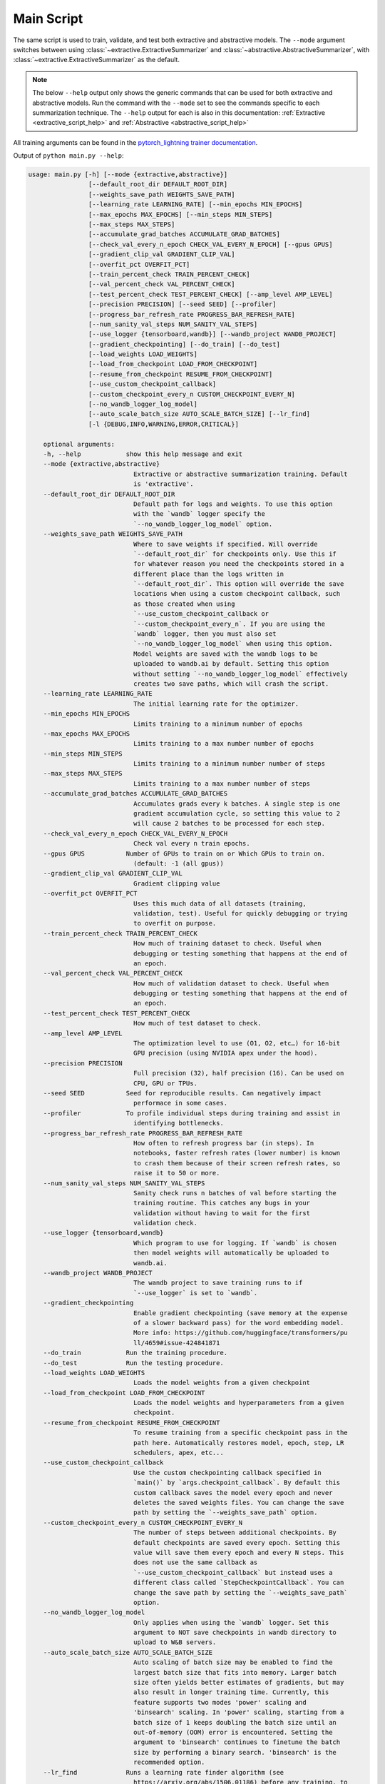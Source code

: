 Main Script
===========

The same script is used to train, validate, and test both extractive and abstractive models. The ``--mode`` argument switches between using :class:`~extractive.ExtractiveSummarizer` and :class:`~abstractive.AbstractiveSummarizer`, with :class:`~extractive.ExtractiveSummarizer` as the default.

.. note:: The below ``--help`` output only shows the generic commands that can be used for both extractive and abstractive models. Run the command with the ``--mode`` set to see the commands specific to each summarization technique. The ``--help`` output for each is also in this documentation: :ref:`Extractive <extractive_script_help>` and :ref:`Abstractive <abstractive_script_help>`

All training arguments can be found in the `pytorch_lightning trainer documentation <https://pytorch-lightning.readthedocs.io/en/latest/trainer.html>`_.

.. _main_script_generic_options:

Output of ``python main.py --help``:

.. code-block:: bash

    usage: main.py [-h] [--mode {extractive,abstractive}]
                    [--default_root_dir DEFAULT_ROOT_DIR]
                    [--weights_save_path WEIGHTS_SAVE_PATH]
                    [--learning_rate LEARNING_RATE] [--min_epochs MIN_EPOCHS]
                    [--max_epochs MAX_EPOCHS] [--min_steps MIN_STEPS]
                    [--max_steps MAX_STEPS]
                    [--accumulate_grad_batches ACCUMULATE_GRAD_BATCHES]
                    [--check_val_every_n_epoch CHECK_VAL_EVERY_N_EPOCH] [--gpus GPUS]
                    [--gradient_clip_val GRADIENT_CLIP_VAL]
                    [--overfit_pct OVERFIT_PCT]
                    [--train_percent_check TRAIN_PERCENT_CHECK]
                    [--val_percent_check VAL_PERCENT_CHECK]
                    [--test_percent_check TEST_PERCENT_CHECK] [--amp_level AMP_LEVEL]
                    [--precision PRECISION] [--seed SEED] [--profiler]
                    [--progress_bar_refresh_rate PROGRESS_BAR_REFRESH_RATE]
                    [--num_sanity_val_steps NUM_SANITY_VAL_STEPS]
                    [--use_logger {tensorboard,wandb}] [--wandb_project WANDB_PROJECT]
                    [--gradient_checkpointing] [--do_train] [--do_test]
                    [--load_weights LOAD_WEIGHTS]
                    [--load_from_checkpoint LOAD_FROM_CHECKPOINT]
                    [--resume_from_checkpoint RESUME_FROM_CHECKPOINT]
                    [--use_custom_checkpoint_callback]
                    [--custom_checkpoint_every_n CUSTOM_CHECKPOINT_EVERY_N]
                    [--no_wandb_logger_log_model]
                    [--auto_scale_batch_size AUTO_SCALE_BATCH_SIZE] [--lr_find]
                    [-l {DEBUG,INFO,WARNING,ERROR,CRITICAL}]

        optional arguments:
        -h, --help            show this help message and exit
        --mode {extractive,abstractive}
                                Extractive or abstractive summarization training. Default
                                is 'extractive'.
        --default_root_dir DEFAULT_ROOT_DIR
                                Default path for logs and weights. To use this option
                                with the `wandb` logger specify the
                                `--no_wandb_logger_log_model` option.
        --weights_save_path WEIGHTS_SAVE_PATH
                                Where to save weights if specified. Will override
                                `--default_root_dir` for checkpoints only. Use this if
                                for whatever reason you need the checkpoints stored in a
                                different place than the logs written in
                                `--default_root_dir`. This option will override the save
                                locations when using a custom checkpoint callback, such
                                as those created when using
                                `--use_custom_checkpoint_callback or
                                `--custom_checkpoint_every_n`. If you are using the
                                `wandb` logger, then you must also set
                                `--no_wandb_logger_log_model` when using this option.
                                Model weights are saved with the wandb logs to be
                                uploaded to wandb.ai by default. Setting this option
                                without setting `--no_wandb_logger_log_model` effectively
                                creates two save paths, which will crash the script.
        --learning_rate LEARNING_RATE
                                The initial learning rate for the optimizer.
        --min_epochs MIN_EPOCHS
                                Limits training to a minimum number of epochs
        --max_epochs MAX_EPOCHS
                                Limits training to a max number number of epochs
        --min_steps MIN_STEPS
                                Limits training to a minimum number number of steps
        --max_steps MAX_STEPS
                                Limits training to a max number number of steps
        --accumulate_grad_batches ACCUMULATE_GRAD_BATCHES
                                Accumulates grads every k batches. A single step is one
                                gradient accumulation cycle, so setting this value to 2
                                will cause 2 batches to be processed for each step.
        --check_val_every_n_epoch CHECK_VAL_EVERY_N_EPOCH
                                Check val every n train epochs.
        --gpus GPUS           Number of GPUs to train on or Which GPUs to train on.
                                (default: -1 (all gpus))
        --gradient_clip_val GRADIENT_CLIP_VAL
                                Gradient clipping value
        --overfit_pct OVERFIT_PCT
                                Uses this much data of all datasets (training,
                                validation, test). Useful for quickly debugging or trying
                                to overfit on purpose.
        --train_percent_check TRAIN_PERCENT_CHECK
                                How much of training dataset to check. Useful when
                                debugging or testing something that happens at the end of
                                an epoch.
        --val_percent_check VAL_PERCENT_CHECK
                                How much of validation dataset to check. Useful when
                                debugging or testing something that happens at the end of
                                an epoch.
        --test_percent_check TEST_PERCENT_CHECK
                                How much of test dataset to check.
        --amp_level AMP_LEVEL
                                The optimization level to use (O1, O2, etc…) for 16-bit
                                GPU precision (using NVIDIA apex under the hood).
        --precision PRECISION
                                Full precision (32), half precision (16). Can be used on
                                CPU, GPU or TPUs.
        --seed SEED           Seed for reproducible results. Can negatively impact
                                performace in some cases.
        --profiler            To profile individual steps during training and assist in
                                identifying bottlenecks.
        --progress_bar_refresh_rate PROGRESS_BAR_REFRESH_RATE
                                How often to refresh progress bar (in steps). In
                                notebooks, faster refresh rates (lower number) is known
                                to crash them because of their screen refresh rates, so
                                raise it to 50 or more.
        --num_sanity_val_steps NUM_SANITY_VAL_STEPS
                                Sanity check runs n batches of val before starting the
                                training routine. This catches any bugs in your
                                validation without having to wait for the first
                                validation check.
        --use_logger {tensorboard,wandb}
                                Which program to use for logging. If `wandb` is chosen
                                then model weights will automatically be uploaded to
                                wandb.ai.
        --wandb_project WANDB_PROJECT
                                The wandb project to save training runs to if 
                                `--use_logger` is set to `wandb`.
        --gradient_checkpointing
                                Enable gradient checkpointing (save memory at the expense
                                of a slower backward pass) for the word embedding model.
                                More info: https://github.com/huggingface/transformers/pu
                                ll/4659#issue-424841871
        --do_train            Run the training procedure.
        --do_test             Run the testing procedure.
        --load_weights LOAD_WEIGHTS
                                Loads the model weights from a given checkpoint
        --load_from_checkpoint LOAD_FROM_CHECKPOINT
                                Loads the model weights and hyperparameters from a given
                                checkpoint.
        --resume_from_checkpoint RESUME_FROM_CHECKPOINT
                                To resume training from a specific checkpoint pass in the
                                path here. Automatically restores model, epoch, step, LR
                                schedulers, apex, etc...
        --use_custom_checkpoint_callback
                                Use the custom checkpointing callback specified in
                                `main()` by `args.checkpoint_callback`. By default this
                                custom callback saves the model every epoch and never
                                deletes the saved weights files. You can change the save
                                path by setting the `--weights_save_path` option.
        --custom_checkpoint_every_n CUSTOM_CHECKPOINT_EVERY_N
                                The number of steps between additional checkpoints. By
                                default checkpoints are saved every epoch. Setting this
                                value will save them every epoch and every N steps. This
                                does not use the same callback as
                                `--use_custom_checkpoint_callback` but instead uses a
                                different class called `StepCheckpointCallback`. You can
                                change the save path by setting the `--weights_save_path`
                                option.
        --no_wandb_logger_log_model
                                Only applies when using the `wandb` logger. Set this
                                argument to NOT save checkpoints in wandb directory to
                                upload to W&B servers.
        --auto_scale_batch_size AUTO_SCALE_BATCH_SIZE
                                Auto scaling of batch size may be enabled to find the
                                largest batch size that fits into memory. Larger batch
                                size often yields better estimates of gradients, but may
                                also result in longer training time. Currently, this
                                feature supports two modes 'power' scaling and
                                'binsearch' scaling. In 'power' scaling, starting from a
                                batch size of 1 keeps doubling the batch size until an
                                out-of-memory (OOM) error is encountered. Setting the
                                argument to 'binsearch' continues to finetune the batch
                                size by performing a binary search. 'binsearch' is the
                                recommended option.
        --lr_find             Runs a learning rate finder algorithm (see
                                https://arxiv.org/abs/1506.01186) before any training, to
                                find optimal initial learning rate.
        -l {DEBUG,INFO,WARNING,ERROR,CRITICAL}, --log {DEBUG,INFO,WARNING,ERROR,CRITICAL}
                                Set the logging level (default: 'Info').
